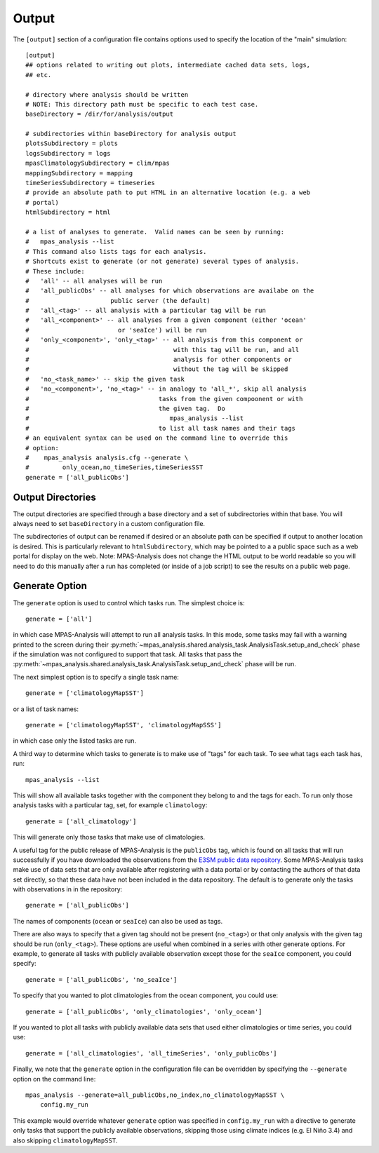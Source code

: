 .. |n~| unicode:: U+00F1
   :trim:

.. _config_output:

Output
======

The ``[output]`` section of a configuration file contains options used to
specify the location of the "main" simulation::

  [output]
  ## options related to writing out plots, intermediate cached data sets, logs,
  ## etc.

  # directory where analysis should be written
  # NOTE: This directory path must be specific to each test case.
  baseDirectory = /dir/for/analysis/output

  # subdirectories within baseDirectory for analysis output
  plotsSubdirectory = plots
  logsSubdirectory = logs
  mpasClimatologySubdirectory = clim/mpas
  mappingSubdirectory = mapping
  timeSeriesSubdirectory = timeseries
  # provide an absolute path to put HTML in an alternative location (e.g. a web
  # portal)
  htmlSubdirectory = html

  # a list of analyses to generate.  Valid names can be seen by running:
  #   mpas_analysis --list
  # This command also lists tags for each analysis.
  # Shortcuts exist to generate (or not generate) several types of analysis.
  # These include:
  #   'all' -- all analyses will be run
  #   'all_publicObs' -- all analyses for which observations are availabe on the
  #                      public server (the default)
  #   'all_<tag>' -- all analysis with a particular tag will be run
  #   'all_<component>' -- all analyses from a given component (either 'ocean'
  #                        or 'seaIce') will be run
  #   'only_<component>', 'only_<tag>' -- all analysis from this component or
  #                                       with this tag will be run, and all
  #                                       analysis for other components or
  #                                       without the tag will be skipped
  #   'no_<task_name>' -- skip the given task
  #   'no_<component>', 'no_<tag>' -- in analogy to 'all_*', skip all analysis
  #                                   tasks from the given compoonent or with
  #                                   the given tag.  Do
  #                                      mpas_analysis --list
  #                                   to list all task names and their tags
  # an equivalent syntax can be used on the command line to override this
  # option:
  #    mpas_analysis analysis.cfg --generate \
  #         only_ocean,no_timeSeries,timeSeriesSST
  generate = ['all_publicObs']

Output Directories
------------------

The output directories are specified through a base directory and a set of
subdirectories within that base.  You will always need to set ``baseDirectory``
in a custom configuration file.

The subdirectories of output can be renamed if desired or an absolute path
can be specified if output to another location is desired.  This is
particularly relevant to ``htmlSubdirectory``, which may be pointed to a
a public space such as a web portal for display on the web.  Note:
MPAS-Analysis does not change the HTML output to be world readable so you
will need to do this manually after a run has completed (or inside of a job
script) to see the results on a public web page.

.. _config_generate:

Generate Option
---------------

The ``generate`` option is used to control which tasks run.  The simplest
choice is::

  generate = ['all']

in which case MPAS-Analysis will attempt to run all analysis tasks.  In this
mode, some tasks may fail with a warning printed to the screen during their
:py:meth:`~mpas_analysis.shared.analysis_task.AnalysisTask.setup_and_check`
phase if the simulation was not configured to support that task.  All tasks
that pass the
:py:meth:`~mpas_analysis.shared.analysis_task.AnalysisTask.setup_and_check`
phase will be run.

The next simplest option is to specify a single task name::

  generate = ['climatologyMapSST']

or a list of task names::

  generate = ['climatologyMapSST', 'climatologyMapSSS']

in which case only the listed tasks are run.

A third way to determine which tasks to generate is to make use of "tags" for
each task.  To see what tags each task has, run::

  mpas_analysis --list

This will show all available tasks together with the component they belong to
and the tags for each.  To run only those analysis tasks with a particular tag,
set, for example ``climatology``::

  generate = ['all_climatology']

This will generate only those tasks that make use of climatologies.

A useful tag for the public release of MPAS-Analysis is the ``publicObs`` tag,
which is found on all tasks that will run successfully if you have downloaded
the observations from the `E3SM public data repository`_.  Some MPAS-Analysis
tasks make use of data sets that are only available after registering with a
data portal or by contacting the authors of that data set directly, so that
these data have not been included in the data repository.  The default is to
generate only the tasks with observations in in the repository::

  generate = ['all_publicObs']

The names of components (``ocean`` or ``seaIce``) can also be used as tags.

There are also ways to specify that a given tag should not be present
(``no_<tag>``) or that only analysis with the given tag should be run
(``only_<tag>``).  These options are useful when combined in a series with
other generate options.  For example, to generate all tasks with publicly
available observation except those for the ``seaIce`` component, you could
specify::

  generate = ['all_publicObs', 'no_seaIce']

To specify that you wanted to plot climatologies from the ocean component, you
could use::

  generate = ['all_publicObs', 'only_climatologies', 'only_ocean']

If you wanted to plot all tasks with publicly available data sets that used
either climatologies or time series, you could use::

  generate = ['all_climatologies', 'all_timeSeries', 'only_publicObs']

Finally, we note that the ``generate`` option in the configuration file can
be overridden by specifying the ``--generate`` option on the command line::

  mpas_analysis --generate=all_publicObs,no_index,no_climatologyMapSST \
      config.my_run

This example would override whatever ``generate`` option was specified in
``config.my_run`` with a directive to generate only tasks that support the
publicly available observations, skipping those using climate indices (e.g.
El Ni |n~| o 3.4) and also skipping ``climatologyMapSST``.


.. _`E3SM public data repository`: https://web.lcrc.anl.gov/public/e3sm/diagnostics/